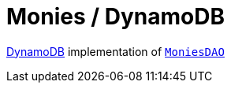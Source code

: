 = Monies / DynamoDB

https://aws.amazon.com/dynamodb/[DynamoDB] implementation of link:../src/main/kotlin/by/jprof/telegram/bot/monies/dao/MoniesDAO.kt[`MoniesDAO`]
